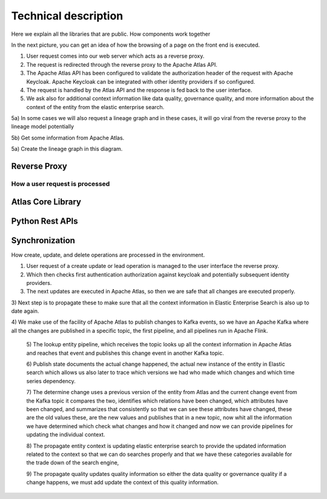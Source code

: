 Technical description
=====================

Here we explain all the libraries that are public. How components work
together

In the next picture, you can get an idea of how the browsing
of a page on the front end is executed.

.. image:: /Options/imgs/proxy.png

1) User request comes into our web server which acts as a reverse proxy.

2) The request is redirected through the reverse proxy to the Apache
   Atlas API.

3) The Apache Atlas API has been configured to validate the
   authorization header of the request with Apache Keycloak. Apache
   Keycloak can be integrated with other identity providers if so
   configured.

4) The request is handled by the Atlas API and the response is fed back
   to the user interface.

5) We ask also for additional context information like data quality,
   governance quality, and more information about the context of the
   entity from the elastic enterprise search.

5a) In some cases we will also request a lineage graph and in these
cases, it will go viral from the reverse proxy to the lineage model
potentially

5b) Get some information from Apache Atlas.

5a) Create the lineage graph in this diagram.

Reverse Proxy
-------------

How a user request is processed
~~~~~~~~~~~~~~~~~~~~~~~~~~~~~~~

Atlas Core Library
------------------

Python Rest APIs
----------------

Synchronization 
---------------

How create, update, and delete operations are processed in the
environment.


.. image:: /Options/imgs/proxy2.png
   

1) User request of a create update or lead operation is managed to the
   user interface the reverse proxy.

2) Which then checks first authentication authorization against keycloak
   and potentially subsequent identity providers.

3) The next updates are executed in Apache Atlas, so then we are safe
   that all changes are executed properly.

3) Next step is to propagate these to make sure that all the context
information in Elastic Enterprise Search is also up to date again.

4) We make use of the facility of Apache Atlas to publish changes to
Kafka events, so we have an Apache Kafka where all the changes are
published in a specific topic, the first pipeline, and all pipelines run
in Apache Flink.

   5) The lookup entity pipeline, which receives the topic looks up all
   the context information in Apache Atlas and reaches that event and
   publishes this change event in another Kafka topic.

   6) Publish state documents the actual change happened, the actual new
   instance of the entity in Elastic search which allows us also later
   to trace which versions we had who made which changes and which time
   series dependency.

   7) The determine change uses a previous version of the entity from
   Atlas and the current change event from the Kafka topic it compares
   the two, identifies which relations have been changed, which
   attributes have been changed, and summarizes that consistently so
   that we can see these attributes have changed, these are the old
   values these, are the new values and publishes that in a new topic,
   now whit all the information we have determined which check what
   changes and how it changed and now we can provide pipelines for
   updating the individual context.

   8) The propagate entity context is updating elastic enterprise search
   to provide the updated information related to the context so that we
   can do searches properly and that we have these categories available
   for the trade down of the search engine,

   9) The propagate quality updates quality information so either the
   data quality or governance quality if a change happens, we must add
   update the context of this quality information.

    